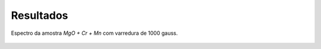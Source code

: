 ==========
Resultados
==========

.. _fig_amostra2_supersinal:

.. figure:: img/super-sinal.png
   :scale: 80%
   :align: center

   Espectro da amostra *MgO + Cr + Mn* com varredura de 1000 gauss.